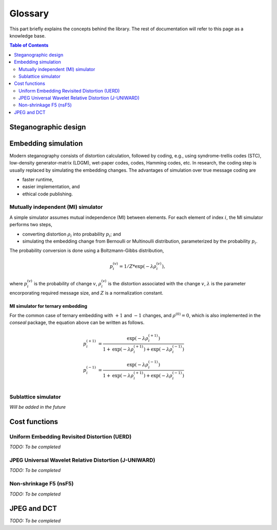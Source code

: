 Glossary
===================================

This part briefly explains the concepts behind the library.
The rest of documentation will refer to this page as a knowledge base.

.. contents:: Table of Contents
   :local:
   :depth: 2

Steganographic design
---------------------

Embedding simulation
--------------------

Modern steganography consists of distortion calculation,
followed by coding, e.g., using syndrome-trellis codes (STC),
low-density generator-matrix (LDGM), wet-paper codes, codes, Hamming codes, etc.
In research, the coding step is usually replaced by simulating the embedding changes.
The advantages of simulation over true message coding are

- faster runtime,
- easier implementation, and
- ethical code publishing.

Mutually independent (MI) simulator
^^^^^^^^^^^^^^^^^^^^^^^^^^^^^^^^^^^

A simple simulator assumes mutual independence (MI) between elements.
For each element of index :math:`i`, the MI simulator performs two steps,

- converting distortion :math:`\rho_i` into probability :math:`p_i`; and
- simulating the embedding change from Bernoulli or Multinoulli distribution, parameterized by the probability :math:`p_i`.

The probability conversion is done using a Boltzmann-Gibbs distribution,

.. math::
   p_i^{(v)} = 1 / Z * \text{exp}( - \lambda \rho_i^{(v)}),

where :math:`p_i^{(v)}` is the probability of change :math:`v`,
:math:`\rho_i^{(v)}` is the distortion associated with the change :math:`v`,
:math:`\lambda` is the parameter encorporating required message size,
and :math:`Z` is a normalization constant.


MI simulator for ternary embedding
""""""""""""""""""""""""""""""""""

For the common case of ternary embedding with
:math:`+1` and :math:`-1` changes, and
:math:`\rho^{(0)}=0`,
which is also implemented in the `conseal` package,
the equation above can be written as follows.

.. math::
   p_i^{(+1)} &= \frac{\text{exp}( - \lambda \rho_i^{(+1)})}{1+\text{exp}(-\lambda \rho_i^{(+1)})+\text{exp}(-\lambda \rho_i^{(-1)})} \\
   p_i^{(-1)} &= \frac{\text{exp}( - \lambda \rho_i^{(-1)})}{1+\text{exp}(-\lambda \rho_i^{(+1)})+\text{exp}(-\lambda \rho_i^{(-1)})} \\


Sublattice simulator
^^^^^^^^^^^^^^^^^^^^

*Will be added in the future*


Cost functions
--------------

Uniform Embedding Revisited Distortion (UERD)
^^^^^^^^^^^^^^^^^^^^^^^^^^^^^^^^^^^^^^^^^^^^^

*TODO: To be completed*

JPEG Universal Wavelet Relative Distortion (J-UNIWARD)
^^^^^^^^^^^^^^^^^^^^^^^^^^^^^^^^^^^^^^^^^^^^^^^^^^^^^^

*TODO: To be completed*

Non-shrinkage F5 (nsF5)
^^^^^^^^^^^^^^^^^^^^^^^

*TODO: To be completed*


JPEG and DCT
------------

*TODO: To be completed*
